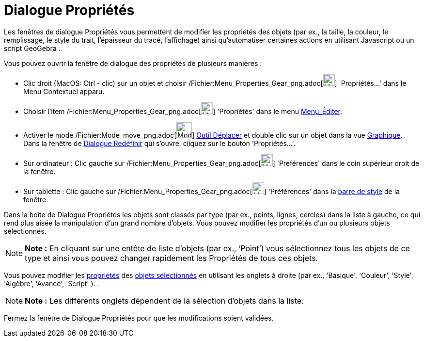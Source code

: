 = Dialogue Propriétés
:page-en: Properties_Dialog
ifdef::env-github[:imagesdir: /fr/modules/ROOT/assets/images]

Les fenêtres de dialogue Propriétés vous permettent de modifier les propriétés des objets (par ex., la taille, la
couleur, le remplissage, le style du trait, l'épaisseur du tracé, l'affichage) ainsi qu'automatiser certaines actions en
utilisant Javascript ou un script GeoGebra .

Vous pouvez ouvrir la fenêtre de dialogue des propriétés de plusieurs manières :

* Clic droit (MacOS: Ctrl - clic) sur un objet et choisir
/Fichier:Menu_Properties_Gear_png.adoc[image:Menu_Properties_Gear.png[Menu Properties Gear.png,width=24,height=24]]
'Propriétés…' dans le Menu Contextuel apparu.

* Choisir l’item /Fichier:Menu_Properties_Gear_png.adoc[image:Menu_Properties_Gear.png[Menu Properties
Gear.png,width=24,height=24]] 'Propriétés' dans le menu xref:/Menu_Éditer.adoc[Menu_Éditer].

* Activer le mode /Fichier:Mode_move_png.adoc[image:Mode_move.png[Mode move.png,width=32,height=32]]
xref:/tools/Déplacer.adoc[Outil Déplacer] et double clic sur un objet dans la vue xref:/Graphique.adoc[Graphique]. Dans
la fenêtre de xref:/Dialogue_Redéfinir.adoc[Dialogue Redéfinir] qui s’ouvre, cliquez sur le bouton 'Propriétés…'.

* Sur ordinateur : Clic gauche sur /Fichier:Menu_Properties_Gear_png.adoc[image:Menu_Properties_Gear.png[Menu Properties
Gear.png,width=24,height=24]] 'Préférences' dans le coin supérieur droit de la fenêtre.
* Sur tablette : Clic gauche sur /Fichier:Menu_Properties_Gear_png.adoc[image:Menu_Properties_Gear.png[Menu Properties
Gear.png,width=24,height=24]] 'Préférences' dans la xref:/Vues.adoc[barre de style] de la fenêtre.

Dans la boîte de Dialogue Propriétés les objets sont classés par type (par ex., points, lignes, cercles) dans la liste à
gauche, ce qui rend plus aisée la manipulation d’un grand nombre d’objets. Vous pouvez modifier les propriétés d’un ou
plusieurs objets sélectionnés.

[NOTE]
====

*Note :* En cliquant sur une entête de liste d’objets (par ex., ‘Point’) vous sélectionnez tous les objets de ce type et
ainsi vous pouvez changer rapidement les Propriétés de tous ces objets.

====

Vous pouvez modifier les xref:/Propriétés_d'un_objet.adoc[propriétés] des xref:/Sélection_d'objets.adoc[objets
sélectionnés] en utilisant les onglets à droite (par ex., 'Basique', 'Couleur', 'Style', 'Algèbre', 'Avancé', 'Script'
). .

[NOTE]
====

*Note :* Les différents onglets dépendent de la sélection d’objets dans la liste.

====

Fermez la fenêtre de Dialogue Propriétés pour que les modifications soient validées.
